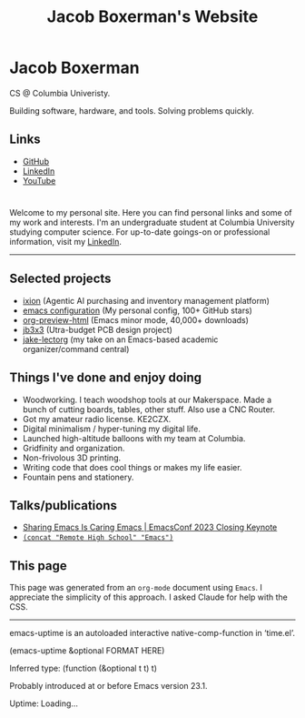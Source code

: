 #+TITLE: Jacob Boxerman's Website
#+OPTIONS: toc:nil date:nil author:nil num:nil title:nil
#+OPTIONS: html-link-use-abs-url:nil html-postamble:nil html-preamble:nil html-scripts:nil html-style:nil html5-fancy:nil tex:t
#+HTML_HEAD: <link rel="stylesheet" type="text/css" href="style.css"/>
#+HTML_HEAD: <script src="script.js"></script>


* Jacob Boxerman
:PROPERTIES:
:CUSTOM_ID: sidebar
:END:
CS @ Columbia Univeristy. 

Building software, hardware, and tools. Solving problems quickly.

** Links
+ [[https://github.com/jakebox/][GitHub]]
+ [[https://www.linkedin.com/in/jacob-boxerman/][LinkedIn]]
+ [[https://www.youtube.com/c/JakeBox0][YouTube]]
  

* 
:PROPERTIES:
:CUSTOM_ID: main_content
:END:

Welcome to my personal site. Here you can find personal links and some of my work and interests. I'm an undergraduate student at Columbia University studying computer science. For up-to-date goings-on or professional information, visit my [[https://www.linkedin.com/in/jacob-boxerman/][LinkedIn]].
-----
** Selected projects
+ [[https://withixion.com/][ixion]] (Agentic AI purchasing and inventory management platform)
+ [[https://github.com/jakebox/jake-emacs][emacs configuration]] (My personal config, 100+ GitHub stars)
+ [[https://github.com/jakebox/org-preview-html][org-preview-html]] (Emacs minor mode, 40,000+ downloads)
+ [[http://jakebox.s3.us-east-2.amazonaws.com/common-app-highlight-web/index.html][jb3x3]] (Utra-budget PCB design project)
+ [[https://github.com/jakebox/jake-lectorg][jake-lectorg]] (my take on an Emacs-based academic organizer/command central)
  
** Things I've done and enjoy doing
+ Woodworking. I teach woodshop tools at our Makerspace. Made a bunch of cutting boards, tables, other stuff. Also use a CNC Router.
+ Got my amateur radio license. KE2CZX.
+ Digital minimalism / hyper-tuning my digital life.
+ Launched high-altitude balloons with my team at Columbia.
+ Gridfinity and organization.
+ Non-frivolous 3D printing.
+ Writing code that does cool things or makes my life easier.
+ Fountain pens and stationery.

** Talks/publications
+ [[https://youtu.be/L897BU3BT6g?si=2juEOZcsMG8bLZ8Z&t=1262][Sharing Emacs Is Caring Emacs | EmacsConf 2023 Closing Keynote]]
+ [[https://www.youtube.com/watch?v=7wKwPAWvPQs][~(concat "Remote High School" "Emacs")~]]

** This page
This page was generated from an ~org-mode~ document using ~Emacs~. I appreciate the simplicity of this approach. I asked Claude for help with the CSS.

------

emacs-uptime is an autoloaded interactive native-comp-function in ‘time.el’.

(emacs-uptime &optional FORMAT HERE)

Inferred type: (function (&optional t t) t)

Probably introduced at or before Emacs version 23.1.
#+BEGIN_EXPORT html
<span class="emacs-uptime" id="emacs-uptime">Uptime: Loading...</span>
#+END_EXPORT
